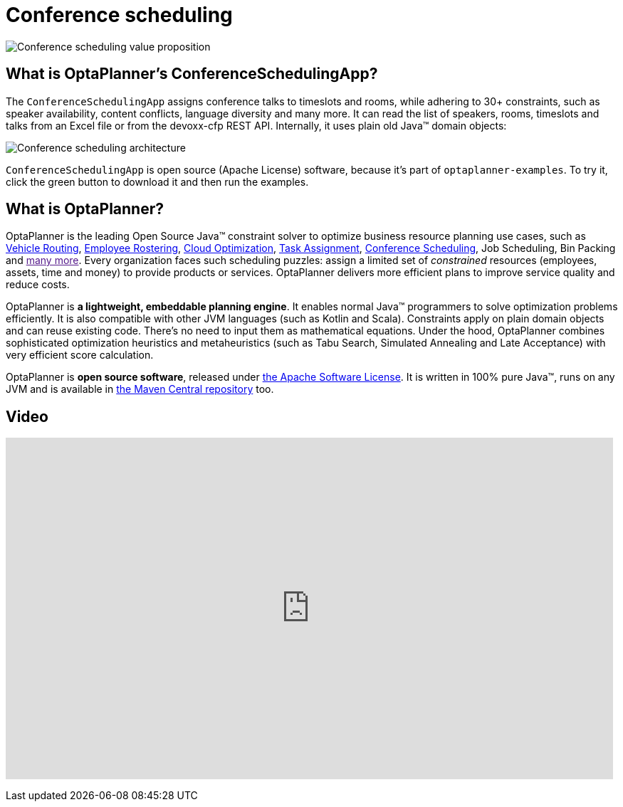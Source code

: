 = Conference scheduling
:awestruct-description: Use OptaPlanner (java™, open source) to optimize assigning conference talks to timeslots and rooms.
:awestruct-layout: useCaseBase
:awestruct-priority: 1.0
:showtitle:

image:conferenceSchedulingValueProposition.png[Conference scheduling value proposition]

== What is OptaPlanner's ConferenceSchedulingApp?

The `ConferenceSchedulingApp` assigns conference talks to timeslots and rooms,
while adhering to 30+ constraints, such as speaker availability, content conflicts, language diversity and many more.
It can read the list of speakers, rooms, timeslots and talks from an Excel file
or from the devoxx-cfp REST API. Internally, it uses plain old Java™ domain objects:

image:conferenceSchedulingArchitecture.png[Conference scheduling architecture]

`ConferenceSchedulingApp` is open source (Apache License) software,
because it's part of `optaplanner-examples`.
To try it, click the green button to download it and then run the examples.

== What is OptaPlanner?

OptaPlanner is the leading Open Source Java™ constraint solver
to optimize business resource planning use cases,
such as link:vehicleRoutingProblem.html[Vehicle Routing],
link:employeeRostering.html[Employee Rostering],
link:cloudOptimization.html[Cloud Optimization],
link:taskAssignmentOptimization.html[Task Assignment],
link:conferenceScheduling.html[Conference Scheduling],
Job Scheduling, Bin Packing
and link:[many more].
Every organization faces such scheduling puzzles:
assign a limited set of _constrained_ resources (employees, assets, time and money)
to provide products or services.
OptaPlanner delivers more efficient plans to improve service quality and reduce costs.

OptaPlanner is *a lightweight, embeddable planning engine*.
It enables normal Java™ programmers to solve optimization problems efficiently.
It is also compatible with other JVM languages (such as Kotlin and Scala).
Constraints apply on plain domain objects and can reuse existing code.
There's no need to input them as mathematical equations.
Under the hood, OptaPlanner combines sophisticated optimization heuristics and metaheuristics
(such as Tabu Search, Simulated Annealing and Late Acceptance) with very efficient score calculation.

OptaPlanner is *open source software*, released under link:code/license.html[the Apache Software License].
It is written in 100% pure Java™, runs on any JVM and is available in link:download/download.html[the Maven Central repository] too.

== Video

+++
<iframe width="853" height="480" src="https://www.youtube.com/embed/R0JizNdxEjU" frameborder="0" allowfullscreen></iframe>
+++
